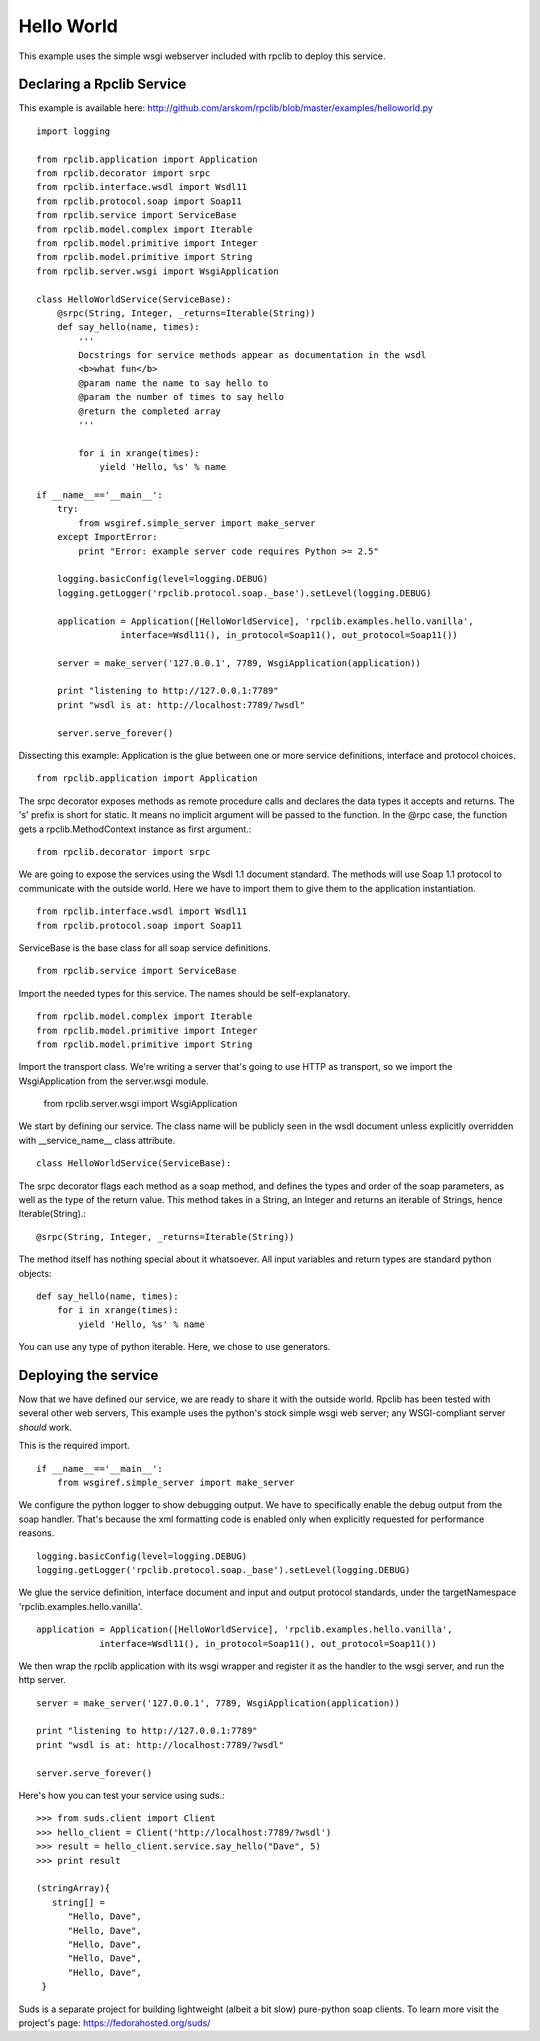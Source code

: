 Hello World
===========

This example uses the simple wsgi webserver included with rpclib to deploy this service.

Declaring a Rpclib Service
--------------------------

This example is available here: http://github.com/arskom/rpclib/blob/master/examples/helloworld.py

::

    import logging

    from rpclib.application import Application
    from rpclib.decorator import srpc
    from rpclib.interface.wsdl import Wsdl11
    from rpclib.protocol.soap import Soap11
    from rpclib.service import ServiceBase
    from rpclib.model.complex import Iterable
    from rpclib.model.primitive import Integer
    from rpclib.model.primitive import String
    from rpclib.server.wsgi import WsgiApplication

    class HelloWorldService(ServiceBase):
        @srpc(String, Integer, _returns=Iterable(String))
        def say_hello(name, times):
            '''
            Docstrings for service methods appear as documentation in the wsdl
            <b>what fun</b>
            @param name the name to say hello to
            @param the number of times to say hello
            @return the completed array
            '''

            for i in xrange(times):
                yield 'Hello, %s' % name

    if __name__=='__main__':
        try:
            from wsgiref.simple_server import make_server
        except ImportError:
            print "Error: example server code requires Python >= 2.5"

        logging.basicConfig(level=logging.DEBUG)
        logging.getLogger('rpclib.protocol.soap._base').setLevel(logging.DEBUG)

        application = Application([HelloWorldService], 'rpclib.examples.hello.vanilla',
                    interface=Wsdl11(), in_protocol=Soap11(), out_protocol=Soap11())

        server = make_server('127.0.0.1', 7789, WsgiApplication(application))

        print "listening to http://127.0.0.1:7789"
        print "wsdl is at: http://localhost:7789/?wsdl"

        server.serve_forever()

Dissecting this example: Application is the glue between one or more service definitions,
interface and protocol choices. ::

    from rpclib.application import Application

The srpc decorator exposes methods as remote procedure calls and declares the
data types it accepts and returns. The 's' prefix is short for static. It means
no implicit argument will be passed to the function. In the @rpc case, the
function gets a rpclib.MethodContext instance as first argument.::

    from rpclib.decorator import srpc

We are going to expose the services using the Wsdl 1.1 document standard. The
methods will use Soap 1.1 protocol to communicate with the outside world. Here
we have to import them to give them to the application instantiation. ::

    from rpclib.interface.wsdl import Wsdl11
    from rpclib.protocol.soap import Soap11

ServiceBase is the base class for all soap service definitions. ::

    from rpclib.service import ServiceBase

Import the needed types for this service. The names should be self-explanatory. ::

    from rpclib.model.complex import Iterable
    from rpclib.model.primitive import Integer
    from rpclib.model.primitive import String

Import the transport class. We're writing a server that's going to use HTTP as
transport, so we import the WsgiApplication from the server.wsgi module.

    from rpclib.server.wsgi import WsgiApplication

We start by defining our service. The class name will be publicly seen in the
wsdl document unless explicitly overridden with __service_name__ class
attribute. ::

    class HelloWorldService(ServiceBase):

The srpc decorator flags each method as a soap method, and defines the types
and order of the soap parameters, as well as the type of the return value.
This method takes in a String, an Integer and returns an iterable of Strings,
hence Iterable(String).::

        @srpc(String, Integer, _returns=Iterable(String))

The method itself has nothing special about it whatsoever. All input variables
and return types are standard python objects::

        def say_hello(name, times):
            for i in xrange(times):
                yield 'Hello, %s' % name


You can use any type of python iterable. Here, we chose to use generators.

Deploying the service
---------------------

Now that we have defined our service, we are ready to share it with the outside
world. Rpclib has been tested with several other web servers, This example uses
the python's stock simple wsgi web server; any WSGI-compliant server *should*
work.

This is the required import. ::

    if __name__=='__main__':
        from wsgiref.simple_server import make_server


We configure the python logger to show debugging output. We have to specifically
enable the debug output from the soap handler. That's because the xml formatting
code is enabled only when explicitly requested for performance reasons. ::

        logging.basicConfig(level=logging.DEBUG)
        logging.getLogger('rpclib.protocol.soap._base').setLevel(logging.DEBUG)

We glue the service definition, interface document and input and output protocol
standards, under the targetNamespace 'rpclib.examples.hello.vanilla'. ::

        application = Application([HelloWorldService], 'rpclib.examples.hello.vanilla',
                    interface=Wsdl11(), in_protocol=Soap11(), out_protocol=Soap11())

We then wrap the rpclib application with its wsgi wrapper and register it as the
handler to the wsgi server, and run the http server. ::

        server = make_server('127.0.0.1', 7789, WsgiApplication(application))

        print "listening to http://127.0.0.1:7789"
        print "wsdl is at: http://localhost:7789/?wsdl"

        server.serve_forever()

Here's how you can test your service using suds.::

    >>> from suds.client import Client
    >>> hello_client = Client('http://localhost:7789/?wsdl')
    >>> result = hello_client.service.say_hello("Dave", 5)
    >>> print result

    (stringArray){
       string[] =
          "Hello, Dave",
          "Hello, Dave",
          "Hello, Dave",
          "Hello, Dave",
          "Hello, Dave",
     }


Suds is a separate project for building lightweight (albeit a bit slow)
pure-python soap clients. To learn more visit the project's page:
https://fedorahosted.org/suds/

